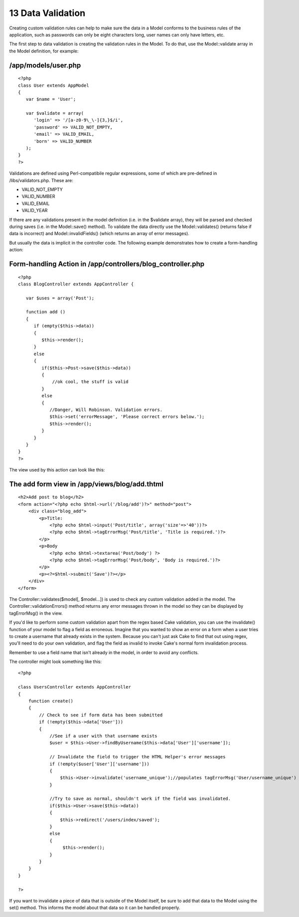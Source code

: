 13 Data Validation
------------------

Creating custom validation rules can help to make sure the data in a
Model conforms to the business rules of the application, such as
passwords can only be eight characters long, user names can only have
letters, etc.

The first step to data validation is creating the validation rules in
the Model. To do that, use the Model::validate array in the Model
definition, for example:

/app/models/user.php
~~~~~~~~~~~~~~~~~~~~

::

    <?php
    class User extends AppModel
    {
       var $name = 'User';

       var $validate = array(
          'login' => '/[a-z0-9\_\-]{3,}$/i',
          'password' => VALID_NOT_EMPTY,
          'email' => VALID_EMAIL,
          'born' => VALID_NUMBER
       );
    }
    ?>

Validations are defined using Perl-compatibile regular expressions, some
of which are pre-defined in /libs/validators.php. These are:

-  VALID\_NOT\_EMPTY
-  VALID\_NUMBER
-  VALID\_EMAIL
-  VALID\_YEAR

If there are any validations present in the model definition (i.e. in
the $validate array), they will be parsed and checked during saves (i.e.
in the Model::save() method). To validate the data directly use the
Model::validates() (returns false if data is incorrect) and
Model::invalidFields() (which returns an array of error messages).

But usually the data is implicit in the controller code. The following
example demonstrates how to create a form-handling action:

Form-handling Action in /app/controllers/blog\_controller.php
~~~~~~~~~~~~~~~~~~~~~~~~~~~~~~~~~~~~~~~~~~~~~~~~~~~~~~~~~~~~~

::

    <?php
    class BlogController extends AppController {

       var $uses = array('Post');

       function add ()
       {
          if (empty($this->data))
          {
             $this->render();
          }
          else
          {
             if($this->Post->save($this->data))
             {
                 //ok cool, the stuff is valid
             }
             else
             {
                //Danger, Will Robinson. Validation errors.
                $this->set('errorMessage', 'Please correct errors below.');
                $this->render();
             }
          }
       }
    }
    ?>

The view used by this action can look like this:

The add form view in /app/views/blog/add.thtml
~~~~~~~~~~~~~~~~~~~~~~~~~~~~~~~~~~~~~~~~~~~~~~

::

    <h2>Add post to blog</h2>
    <form action="<?php echo $html->url('/blog/add')?>" method="post">
        <div class="blog_add">
            <p>Title:
                <?php echo $html->input('Post/title', array('size'=>'40'))?>
                <?php echo $html->tagErrorMsg('Post/title', 'Title is required.')?>
            </p>
            <p>Body
                <?php echo $html->textarea('Post/body') ?>
                <?php echo $html->tagErrorMsg('Post/body', 'Body is required.')?>
            </p> 
            <p><?=$html->submit('Save')?></p>
        </div>
    </form>

The Controller::validates($model[, $model...]) is used to check any
custom validation added in the model. The Controller::validationErrors()
method returns any error messages thrown in the model so they can be
displayed by tagErrorMsg() in the view.

If you'd like to perform some custom validation apart from the regex
based Cake validation, you can use the invalidate() function of your
model to flag a field as erroneous. Imagine that you wanted to show an
error on a form when a user tries to create a username that already
exists in the system. Because you can't just ask Cake to find that out
using regex, you'll need to do your own validation, and flag the field
as invalid to invoke Cake's normal form invalidation process.

Remember to use a field name that isn't already in the model, in order
to avoid any conflicts.

The controller might look something like this:

::

    <?php

    class UsersController extends AppController
    {
        function create()
        {
            // Check to see if form data has been submitted
            if (!empty($this->data['User']))
            {
                //See if a user with that username exists
                $user = $this->User->findByUsername($this->data['User']['username']);

                // Invalidate the field to trigger the HTML Helper's error messages
                if (!empty($user['User']['username']))
                {
                    $this->User->invalidate('username_unique');//populates tagErrorMsg('User/username_unique')
                }

                //Try to save as normal, shouldn't work if the field was invalidated.
                if($this->User->save($this->data))
                {
                    $this->redirect('/users/index/saved');
                }
                else
                {
                     $this->render();
                }
            }
        }
    }

    ?>

If you want to invalidate a piece of data that is outside of the Model
itself, be sure to add that data to the Model using the set() method.
This informs the model about that data so it can be handled properly.
